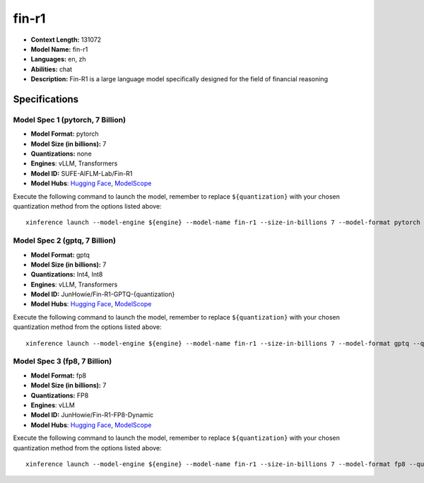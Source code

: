.. _models_llm_fin-r1:

========================================
fin-r1
========================================

- **Context Length:** 131072
- **Model Name:** fin-r1
- **Languages:** en, zh
- **Abilities:** chat
- **Description:** Fin-R1 is a large language model specifically designed for the field of financial reasoning

Specifications
^^^^^^^^^^^^^^


Model Spec 1 (pytorch, 7 Billion)
++++++++++++++++++++++++++++++++++++++++

- **Model Format:** pytorch
- **Model Size (in billions):** 7
- **Quantizations:** none
- **Engines**: vLLM, Transformers
- **Model ID:** SUFE-AIFLM-Lab/Fin-R1
- **Model Hubs**:  `Hugging Face <https://huggingface.co/SUFE-AIFLM-Lab/Fin-R1>`__, `ModelScope <https://modelscope.cn/models/AI-ModelScope/Fin-R1>`__

Execute the following command to launch the model, remember to replace ``${quantization}`` with your
chosen quantization method from the options listed above::

   xinference launch --model-engine ${engine} --model-name fin-r1 --size-in-billions 7 --model-format pytorch --quantization ${quantization}


Model Spec 2 (gptq, 7 Billion)
++++++++++++++++++++++++++++++++++++++++

- **Model Format:** gptq
- **Model Size (in billions):** 7
- **Quantizations:** Int4, Int8
- **Engines**: vLLM, Transformers
- **Model ID:** JunHowie/Fin-R1-GPTQ-{quantization}
- **Model Hubs**:  `Hugging Face <https://huggingface.co/JunHowie/Fin-R1-GPTQ-{quantization}>`__, `ModelScope <https://modelscope.cn/models/JunHowie/Fin-R1-GPTQ-{quantization}>`__

Execute the following command to launch the model, remember to replace ``${quantization}`` with your
chosen quantization method from the options listed above::

   xinference launch --model-engine ${engine} --model-name fin-r1 --size-in-billions 7 --model-format gptq --quantization ${quantization}


Model Spec 3 (fp8, 7 Billion)
++++++++++++++++++++++++++++++++++++++++

- **Model Format:** fp8
- **Model Size (in billions):** 7
- **Quantizations:** FP8
- **Engines**: vLLM
- **Model ID:** JunHowie/Fin-R1-FP8-Dynamic
- **Model Hubs**:  `Hugging Face <https://huggingface.co/JunHowie/Fin-R1-FP8-Dynamic>`__, `ModelScope <https://modelscope.cn/models/JunHowie/Fin-R1-FP8-Dynamic>`__

Execute the following command to launch the model, remember to replace ``${quantization}`` with your
chosen quantization method from the options listed above::

   xinference launch --model-engine ${engine} --model-name fin-r1 --size-in-billions 7 --model-format fp8 --quantization ${quantization}

